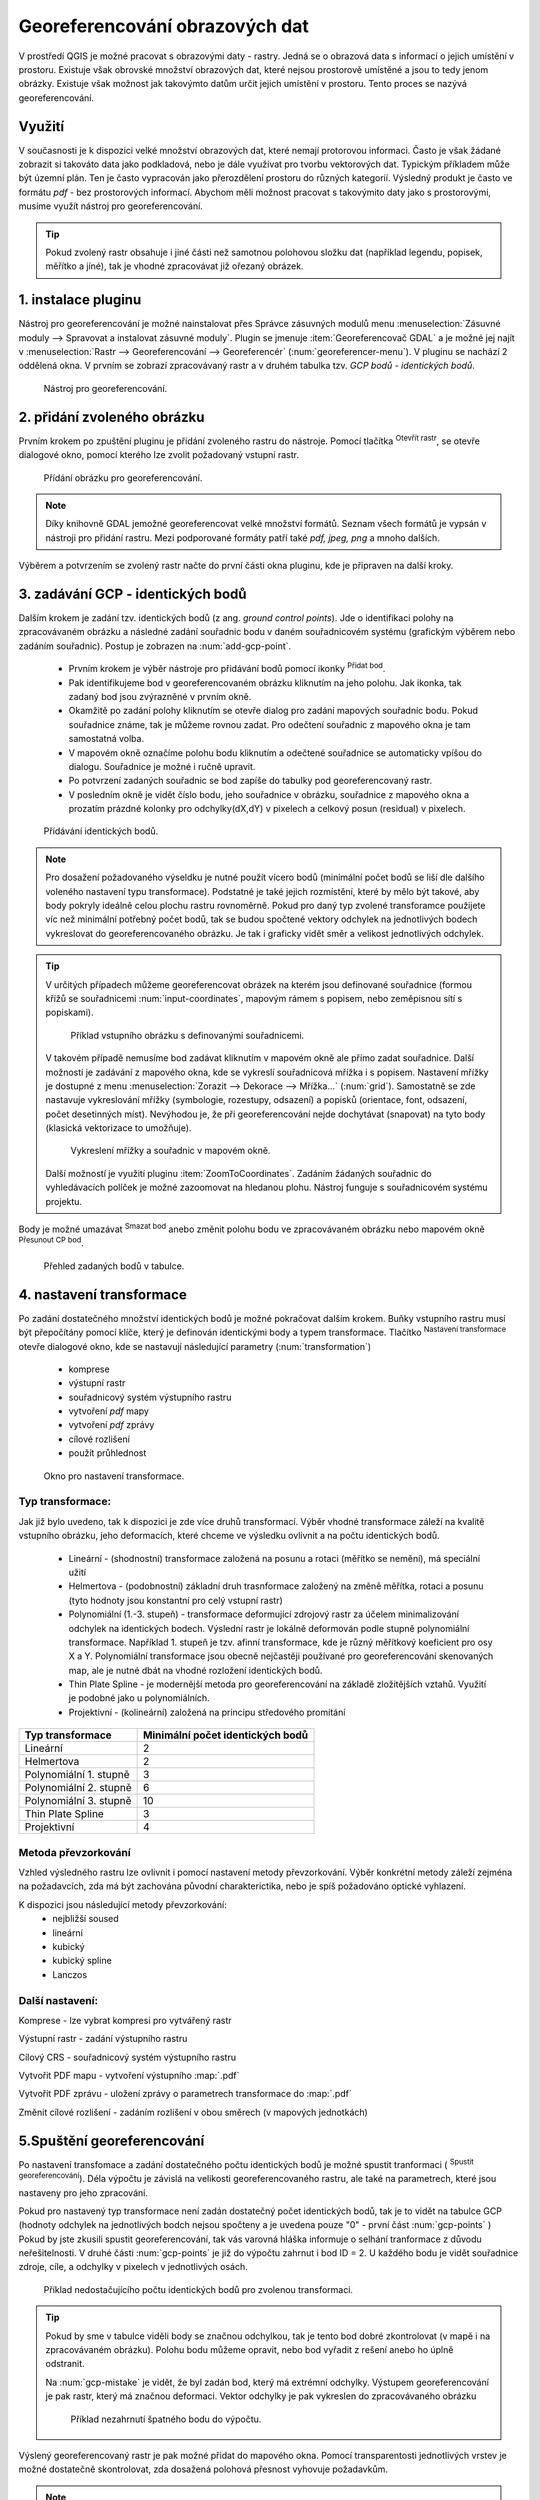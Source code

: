 .. |mActionAddRasterLayer| image:: ../images/icon/mActionAddRasterLayer.png
   :width: 1.5em
.. |mActionTransformSettings| image:: ../images/icon/mActionTransformSettings.png
   :width: 1.5em
.. |mActionAddGCPPoint| image:: ../images/icon/mActionAddGCPPoint.png 
   :width: 1.5em
.. |mActionDeleteGCPPoint| image:: ../images/icon/mActionDeleteGCPPoint.png 
   :width: 1.5em
.. |mActionMoveGCPPoint| image:: ../images/icon/mActionMoveGCPPoint.png 
   :width: 1.5em
.. |mActionStartGeoref| image:: ../images/icon/mActionStartGeoref.png 
   :width: 1.5em
   


Georeferencování obrazových dat 
^^^^^^^^^^^^^^^^^^^^^^^^^^^^^^^
V prostředí QGIS je možné pracovat s obrazovými daty - rastry. Jedná se o 
obrazová data s informací o jejich umístění v prostoru. 
Existuje však obrovské množství obrazových dat, které nejsou prostorově
umístěné a jsou to tedy jenom obrázky.
Existuje však možnost jak takovýmto datům určit jejich umístění v prostoru.
Tento proces se nazývá georeferencování.

Využití
=======
V současnosti je k dispozici velké množství obrazových dat, které nemají
protorovou informaci. Často je však žádané zobrazit si takováto data jako
podkladová, nebo je dále využívat pro tvorbu vektorových dat.
Typickým příkladem může být územní plán. Ten je často vypracován jako
přerozdělení prostoru do různých kategorií. Výsledný produkt je často ve 
formátu `pdf` - bez prostorových informací.
Abychom měli možnost pracovat s takovýmito daty jako s prostorovými, 
musíme využít nástroj pro georeferencování.

.. tip::

   Pokud zvolený rastr obsahuje i jiné části než samotnou polohovou složku dat
   (například legendu, popisek, měřítko a jíné), tak je vhodné zpracovávat
   již ořezaný obrázek.

1. instalace pluginu
====================
Nástroj pro georeferencování je možné nainstalovat přes Správce zásuvných
modulů menu :menuselection:`Zásuvné moduly --> Spravovat a instalovat
zásuvné moduly`. Plugin se jmenuje :item:`Georeferencovač GDAL` a je možné
jej najít v :menuselection:`Rastr --> Georeferencování --> Georeferencér` 
(:num:`georeferencer-menu`).
V pluginu se nachází 2 oddělená okna. V prvním se zobrazí zpracovávaný
rastr a v druhém tabulka tzv. `GCP bodů - identických bodů`.

.. _georeferencer-menu:

.. figure:: images/georeferencer_plain.png
   :class: small
        
   Nástroj pro georeferencování.   

2. přidání zvoleného obrázku   
============================
Prvním krokem po zpuštění pluginu je přidání zvoleného rastru do nástroje.
Pomocí tlačítka |mActionAddRasterLayer| :sup:`Otevřít rastr`, se otevře
dialogové okno, pomocí kterého lze zvolit požadovaný vstupní rastr.

.. _add-raster:

.. figure:: images/raster_added.png
   :class: small
        
   Přídání obrázku pro georeferencování.

.. note::
   Díky knihovně GDAL jemožné georeferencovat velké množství formátů.
   Seznam všech formátů je vypsán v nástroji  pro přidání rastru. Mezi 
   podporované formáty patří také `pdf, jpeg, png` a mnoho dalších.

Výběrem a potvrzením se zvolený rastr načte do první části okna pluginu, 
kde je připraven na další kroky.

3. zadávání GCP - identických bodů
==================================
Dalším krokem je zadání tzv. identických bodů (z ang. `ground control 
points`). Jde o identifikaci polohy na zpracovávaném obrázku a následné
zadání souřadnic bodu v daném souřadnicovém systému (grafickým výběrem 
nebo zadáním souřadnic). 
Postup je zobrazen na :num:`add-gcp-point`. 
 * Prvním krokem je výběr nástroje pro přidávání bodů pomocí ikonky
   |mActionAddGCPPoint| :sup:`Přidat bod`.
 * Pak identifikujeme bod v georeferencovaném obrázku kliknutím na jeho
   polohu. Jak ikonka, tak zadaný bod jsou zvýrazněné v prvním okně. 
 * Okamžitě po zadání polohy kliknutím se otevře dialog pro zadání 
   mapových souřadnic bodu. Pokud souřadnice známe, tak je můžeme rovnou 
   zadat. Pro odečtení souřadnic z mapového okna je tam samostatná volba.
 * V mapovém okně označíme polohu bodu kliknutím a odečtené souřadnice 
   se automaticky vpíšou do dialogu. Souřadnice je možné i ručně upravit. 
 * Po potvrzení zadaných souřadnic se bod zapíše do tabulky pod 
   georeferencovaný rastr. 
 * V posledním okně je vidět číslo bodu, jeho souřadnice v obrázku, 
   souřadnice z mapového okna a prozatím prázdné kolonky pro 
   odchylky(dX,dY) v pixelech a celkový posun (residual) v pixelech.

.. _add-gcp-point:

.. figure:: images/add_gcp_point.png
        
   Přídávání identických bodů.

.. note::
   Pro dosažení požadovaného výseldku je nutné použít vícero bodů 
   (minimální počet bodů se liší dle dalšího voleného nastavení typu
   transformace). Podstatné je také jejich rozmístění, které by mělo 
   být takové, aby body pokryly ideálně celou plochu rastru rovnoměrně.
   Pokud pro daný typ zvolené transforamce použijete víc než minimální 
   potřebný počet bodů, tak se budou spočtené vektory odchylek na jednotlivých
   bodech vykreslovat do georeferencovaného obrázku. Je tak i graficky vidět
   směr a velikost jednotlivých odchylek.

.. tip::

   V určitých případech můžeme georeferencovat obrázek na kterém jsou
   definované souřadnice (formou křížů se souřadnicemi :num:`input-coordinates`,
   mapovým rámem s popisem, nebo zeměpisnou sítí s popiskami).

   .. _input-coordinates:

   .. figure:: images/input-coordinates.png

      Příklad vstupního obrázku s definovanými souřadnicemi.
   
   V takovém případě nemusíme bod zadávat kliknutím v mapovém okně ale přímo
   zadat souřadnice.
   Další možností je zadávání z mapového okna, kde se vykreslí souřadnicová 
   mřížka i s popisem. Nastavení mřížky je dostupné z menu
   :menuselection:`Zorazit --> Dekorace --> Mřížka...` (:num:`grid`).
   Samostatně se zde nastavuje vykreslování mřížky (symbologie, rozestupy,
   odsazení) a popisků (orientace, font, odsazení, počet desetinných míst).
   Nevýhodou je, že při georeferencování nejde dochytávat (snapovat) na tyto body
   (klasická vektorizace to umožňuje).

   .. _grid:

   .. figure:: images/grid.png
       
      Vykreslení mřížky a souřadnic v mapovém okně.

   Další možností je využití pluginu :item:`ZoomToCoordinates`. Zadáním
   žádaných souřadnic do vyhledávacích políček je možné zazoomovat na hledanou
   plohu. Nástroj funguje s souřadnicovém systému projektu.

Body je možné umazávat |mActionDeleteGCPPoint| :sup:`Smazat bod` anebo změnit
polohu bodu ve zpracovávaném obrázku nebo mapovém okně |mActionMoveGCPPoint|
:sup:`Přesunout CP bod`.   

.. figure:: images/gcp_points.png
   
   Přehled zadaných bodů v tabulce.

4. nastavení transformace
=========================
Po zadání dostatečného množství identických bodů je možné pokračovat 
dalším krokem. Buňky vstupního rastru musí být přepočítány pomocí klíče,
který je definován identickými body a typem transformace.
Tlačítko |mActionTransformSettings| :sup:`Nastavení transformace` otevře
dialogové okno, kde se nastavují následující parametry (:num:`transformation`)

 * komprese
 * výstupní rastr
 * souřadnicový systém výstupního rastru
 * vytvoření `pdf` mapy
 * vytvoření `pdf` zprávy
 * cílové rozlišení
 * použít průhlednost 

.. _transformation:
 
.. figure:: images/transformation_settings.png
   :class: small

   Okno pro nastavení transformace.

Typ transformace:
-----------------
Jak již bylo uvedeno, tak k dispozici je zde více druhů transformací. Výběr
vhodné transformace záleží na kvalitě vstupního obrázku, jeho deformacích, které
chceme ve výsledku ovlivnit a na počtu identických bodů.

 * Lineární - (shodnostní) transformace založená na posunu a rotaci (měřítko se
   nemění), má speciální užití
 * Helmertova - (podobnostní) základní druh trasnformace založený na změně 
   měřítka, rotaci a posunu (tyto hodnoty jsou konstantní pro celý vstupní rastr)
 * Polynomiální (1.-3. stupeň) - transformace deformující zdrojový rastr za účelem
   minimalizování odchylek na identických bodech. Výslední rastr je lokálně
   deformován podle stupně polynomiální transformace. Například 1. stupeň je
   tzv. afinní transformace, kde je různý měřítkový koeficient pro osy X a
   Y. Polynomiální transformace jsou obecně nejčastěji používané pro
   georeferencování skenovaných map, ale je nutné dbát na vhodné rozložení
   identických bodů.
 * Thin Plate Spline - je modernější metoda pro georeferencování na základě
   zložitějších vztahů. Využití je podobné jako u polynomiálních.
 * Projektivní - (kolineární) založená na principu středového promítání 

+---------------------------------+--------------------------------------------+
| Typ transformace                | Minimální počet identických bodů           |
+=================================+============================================+
| Lineární                        | 2                                          |
+---------------------------------+--------------------------------------------+
| Helmertova                      | 2                                          |
+---------------------------------+--------------------------------------------+
| Polynomiální 1. stupně          | 3                                          |
+---------------------------------+--------------------------------------------+
| Polynomiální 2. stupně          | 6                     	               |
+---------------------------------+--------------------------------------------+
| Polynomiální 3. stupně          | 10			                       |
+---------------------------------+--------------------------------------------+
| Thin Plate Spline               | 3                                          |
+---------------------------------+--------------------------------------------+
| Projektivní             	  | 4                                          |
+---------------------------------+--------------------------------------------+

Metoda převzorkování
--------------------
Vzhled výsledného rastru lze ovlivnit i pomocí nastavení metody převzorkování.
Výběr konkrétní metody záleží zejména na požadavcích, zda má být zachována
původní charakterictika, nebo je spíš požadováno optické vyhlazení.

K dispozici jsou následující metody převzorkování:
 * nejbližší soused
 * lineární
 * kubický
 * kubický spline
 * Lanczos  

Další nastavení:
----------------

Komprese - lze vybrat kompresi pro vytvářený rastr

Výstupní rastr - zadání výstupního rastru

Cílový CRS - souřadnicový systém výstupního rastru

Vytvořit PDF mapu - vytvoření výstupního  :map:`.pdf`

Vytvořit PDF zprávu - uložení zprávy o parametrech transformace do :map:`.pdf`

Změnit cílové rozlišení - zadáním rozlišení v obou směrech (v mapových
jednotkách)

5.Spuštění georeferencování
===========================
Po nastavení transfomace a zadání dostatečného počtu identických bodů je možné
spustit tranformaci (|mActionStartGeoref| :sup:`Spustit georeferencování`).
Déla výpočtu je závislá na velikosti georeferencovaného rastru, ale také na
parametrech, které jsou nastaveny pro jeho zpracování.

Pokud pro nastavený typ transformace není zadán dostatečný počet identických
bodů, tak je to vidět na tabulce GCP (hodnoty odchylek na jednotlivých bodch
nejsou spočteny a je uvedena pouze "0" - první část :num:`gcp-points` )
Pokud by jste zkusili spustit georeferencování, tak vás varovná hláška informuje
o selhání tranformace z důvodu neřešitelnosti.
V druhé části :num:`gcp-points` je již do výpočtu zahrnut i bod ID = 2. U
každého bodu je vidět souřadnice zdroje, cíle, a odchylky v pixelech v
jednotlivých osách.


.. _gcp-points:

.. figure:: images/gcp_points2.png

   Příklad nedostačujícího počtu identických bodů pro zvolenou transformaci.

.. tip::

   Pokud by sme v tabulce viděli body se značnou odchylkou, tak je tento bod
   dobré zkontrolovat (v mapě i na zpracovávaném obrázku). Polohu bodu můžeme
   opravit, nebo bod vyřadit z rešení anebo ho úplně odstranit.

   Na :num:`gcp-mistake` je vidět, že byl zadán bod, který má extrémní odchylky.
   Výstupem georeferencování je pak rastr, který má značnou deformaci. Vektor
   odchylky je pak vykreslen do zpracovávaného obrázku 
    
   .. _gcp-mistake:

   .. figure:: images/gcp_remove_point.png

      Příklad nezahrnutí špatného bodu do výpočtu.

Výslený georeferencovaný rastr je pak možné přidat do mapového okna. Pomocí
transparentosti jednotlivých vrstev je možné dostatečně skontrolovat, zda
dosažená polohová přesnost vyhovuje požadavkům.

.. note::
   
   Pro zpracování jedné lokality na více obrazových vstupech je vhodné uložit
   použité identické body a pak je jenom zkontrolovat. Body lze uložit v
   :menuselection:`Soubor --> Uložit GCP body jako...` zadáním názvu výstupního
   souboru.
   Body lze znovu načíst pomocí :menuselection:`Soubor --> Načíst GCP body` . 

 



